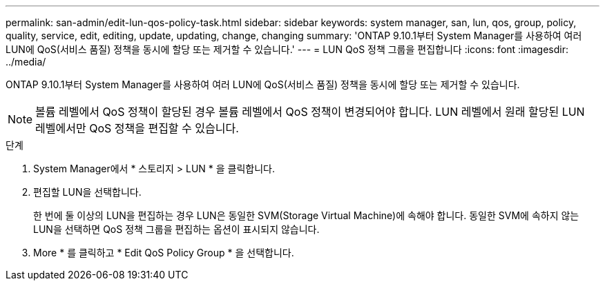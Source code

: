 ---
permalink: san-admin/edit-lun-qos-policy-task.html 
sidebar: sidebar 
keywords: system manager, san, lun, qos, group, policy, quality, service, edit, editing, update, updating, change, changing 
summary: 'ONTAP 9.10.1부터 System Manager를 사용하여 여러 LUN에 QoS(서비스 품질) 정책을 동시에 할당 또는 제거할 수 있습니다.' 
---
= LUN QoS 정책 그룹을 편집합니다
:icons: font
:imagesdir: ../media/


ONTAP 9.10.1부터 System Manager를 사용하여 여러 LUN에 QoS(서비스 품질) 정책을 동시에 할당 또는 제거할 수 있습니다.


NOTE: 볼륨 레벨에서 QoS 정책이 할당된 경우 볼륨 레벨에서 QoS 정책이 변경되어야 합니다. LUN 레벨에서 원래 할당된 LUN 레벨에서만 QoS 정책을 편집할 수 있습니다.

.단계
. System Manager에서 * 스토리지 > LUN * 을 클릭합니다.
. 편집할 LUN을 선택합니다.
+
한 번에 둘 이상의 LUN을 편집하는 경우 LUN은 동일한 SVM(Storage Virtual Machine)에 속해야 합니다. 동일한 SVM에 속하지 않는 LUN을 선택하면 QoS 정책 그룹을 편집하는 옵션이 표시되지 않습니다.

. More * 를 클릭하고 * Edit QoS Policy Group * 을 선택합니다.

